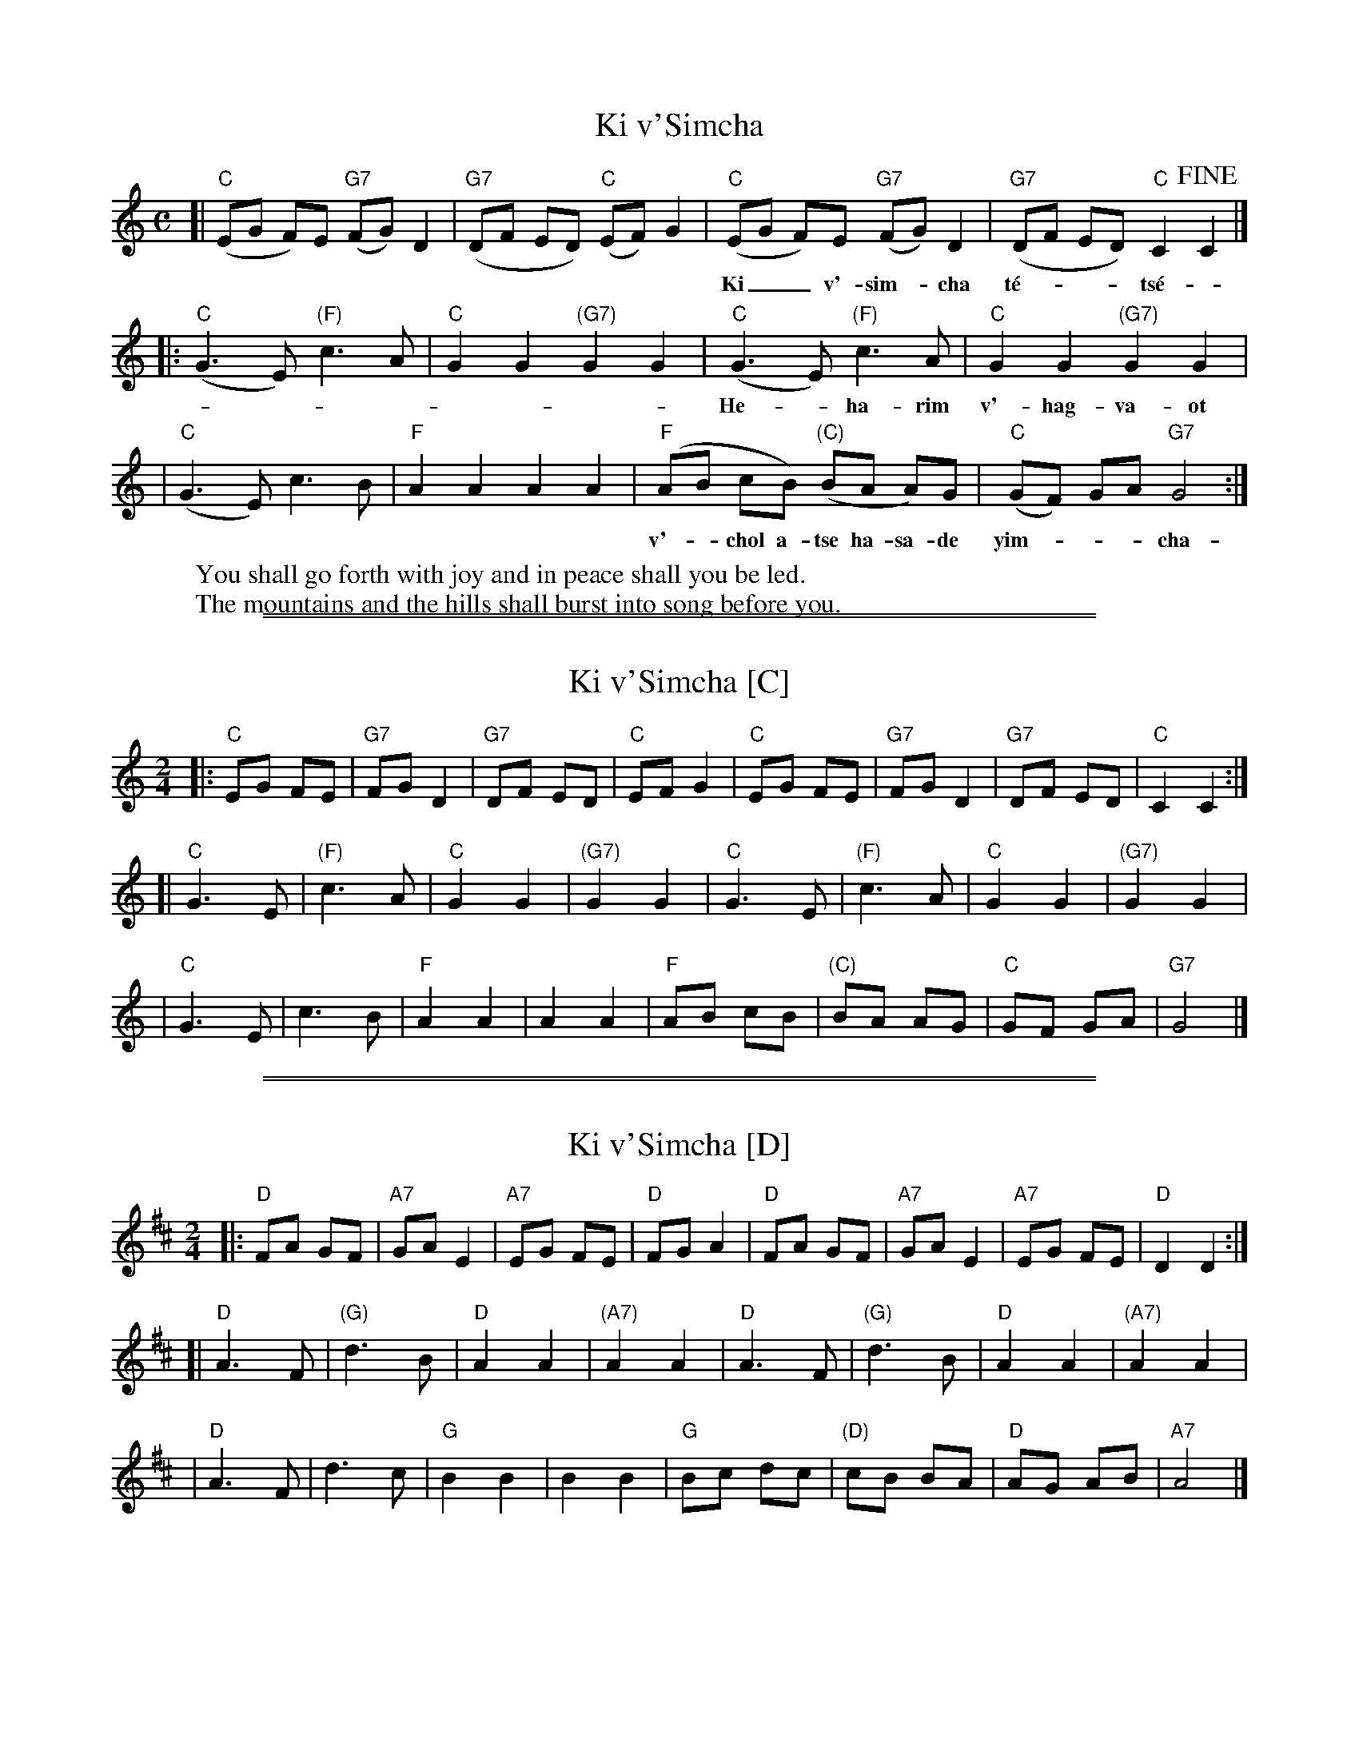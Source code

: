 
X: 1
T: Ki v'Simcha
M: C
L: 1/8
K: C
[| "C"(EG F)E "G7"(FG) D2 | "G7"(DF ED) "C"(EF) G2 \
|  "C"(EG F)E "G7"(FG) D2 | "G7"(DF ED) "C"C2 !fine!C2 |]
w: Ki__ v'-sim-*cha t\'e-___ts\'e-*u u-__v'-sha-*lom tu-___va-lun.
|: "C"(G3 E) "(F)"c3 A | "C"G2 G2 "(G7)"G2 G2 \
|  "C"(G3 E) "(F)"c3 A | "C"G2 G2 "(G7)"G2 G2 |
w: He-_ha-rim v'-hag-va-ot yif-ts'-chu lif-n\'e-chem ri-na
|  "C"(G3 E)      c3 B | "F"A2 A2 A2 A2 \
|  "F"(AB cB) "(C)"(BA A)G | "C"(GF) GA "G7"G4 :|
w: v'-_chol a-tse ha-sa-de yim-___cha-__u yim-_cha-u-chaf.
%
W:You shall go forth with joy and in peace shall you be led.
W:The mountains and the hills shall burst into song before you.


%%sep 1 1 500

%%sep 1 1 500

X: 2
T: Ki v'Simcha [C]
M: 2/4
L: 1/8
K: C
|: "C"EG FE | "G7"FG  D2 | "G7"DF ED |  "C"  EF G2 \
|  "C"EG FE | "G7"FG  D2 | "G7"DF ED |  "C"  C2 C2 :|
[| "C"G3 E  | "(F)"c3  A |  "C"G2 G2 | "(G7)"G2 G2 \
|  "C"G3 E  | "(F)"c3  A |  "C"G2 G2 | "(G7)"G2 G2 |
|  "C"G3 E  |      c3  B |  "F"A2 A2 |       A2 A2 \
|  "F"AB cB | "(C)"BA AG |  "C"GF GA |  "G7" G4 |]


%%sep 1 1 500

%%sep 1 1 500

X: 3
T: Ki v'Simcha [D]
M: 2/4
L: 1/8
K: D
|: "D"FA GF |  "A7"GA E2 | "A7"EG FE |  "D"  FG A2 \
|  "D"FA GF |  "A7"GA E2 | "A7"EG FE |  "D"  D2 D2 :|
[| "D"A3  F | "(G)"d3  B |  "D"A2 A2 | "(A7)"A2 A2 \
|  "D"A3  F | "(G)"d3  B |  "D"A2 A2 | "(A7)"A2 A2 |
|  "D"A3  F |      d3  c |  "G"B2 B2 |       B2 B2 \
|  "G"Bc dc | "(D)"cB BA |  "D"AG AB |  "A7" A4 |]
